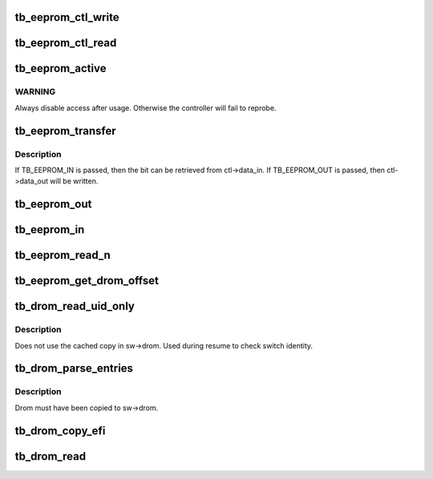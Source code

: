 .. -*- coding: utf-8; mode: rst -*-
.. src-file: drivers/thunderbolt/eeprom.c

.. _`tb_eeprom_ctl_write`:

tb_eeprom_ctl_write
===================

.. c:function:: int tb_eeprom_ctl_write(struct tb_switch *sw, struct tb_eeprom_ctl *ctl)

    write control word

    :param sw:
        *undescribed*
    :type sw: struct tb_switch \*

    :param ctl:
        *undescribed*
    :type ctl: struct tb_eeprom_ctl \*

.. _`tb_eeprom_ctl_read`:

tb_eeprom_ctl_read
==================

.. c:function:: int tb_eeprom_ctl_read(struct tb_switch *sw, struct tb_eeprom_ctl *ctl)

    read control word

    :param sw:
        *undescribed*
    :type sw: struct tb_switch \*

    :param ctl:
        *undescribed*
    :type ctl: struct tb_eeprom_ctl \*

.. _`tb_eeprom_active`:

tb_eeprom_active
================

.. c:function:: int tb_eeprom_active(struct tb_switch *sw, bool enable)

    enable rom access

    :param sw:
        *undescribed*
    :type sw: struct tb_switch \*

    :param enable:
        *undescribed*
    :type enable: bool

.. _`tb_eeprom_active.warning`:

WARNING
-------

Always disable access after usage. Otherwise the controller will
fail to reprobe.

.. _`tb_eeprom_transfer`:

tb_eeprom_transfer
==================

.. c:function:: int tb_eeprom_transfer(struct tb_switch *sw, struct tb_eeprom_ctl *ctl, enum tb_eeprom_transfer direction)

    transfer one bit

    :param sw:
        *undescribed*
    :type sw: struct tb_switch \*

    :param ctl:
        *undescribed*
    :type ctl: struct tb_eeprom_ctl \*

    :param direction:
        *undescribed*
    :type direction: enum tb_eeprom_transfer

.. _`tb_eeprom_transfer.description`:

Description
-----------

If TB_EEPROM_IN is passed, then the bit can be retrieved from ctl->data_in.
If TB_EEPROM_OUT is passed, then ctl->data_out will be written.

.. _`tb_eeprom_out`:

tb_eeprom_out
=============

.. c:function:: int tb_eeprom_out(struct tb_switch *sw, u8 val)

    write one byte to the bus

    :param sw:
        *undescribed*
    :type sw: struct tb_switch \*

    :param val:
        *undescribed*
    :type val: u8

.. _`tb_eeprom_in`:

tb_eeprom_in
============

.. c:function:: int tb_eeprom_in(struct tb_switch *sw, u8 *val)

    read one byte from the bus

    :param sw:
        *undescribed*
    :type sw: struct tb_switch \*

    :param val:
        *undescribed*
    :type val: u8 \*

.. _`tb_eeprom_read_n`:

tb_eeprom_read_n
================

.. c:function:: int tb_eeprom_read_n(struct tb_switch *sw, u16 offset, u8 *val, size_t count)

    read count bytes from offset into val

    :param sw:
        *undescribed*
    :type sw: struct tb_switch \*

    :param offset:
        *undescribed*
    :type offset: u16

    :param val:
        *undescribed*
    :type val: u8 \*

    :param count:
        *undescribed*
    :type count: size_t

.. _`tb_eeprom_get_drom_offset`:

tb_eeprom_get_drom_offset
=========================

.. c:function:: int tb_eeprom_get_drom_offset(struct tb_switch *sw, u16 *offset)

    get drom offset within eeprom

    :param sw:
        *undescribed*
    :type sw: struct tb_switch \*

    :param offset:
        *undescribed*
    :type offset: u16 \*

.. _`tb_drom_read_uid_only`:

tb_drom_read_uid_only
=====================

.. c:function:: int tb_drom_read_uid_only(struct tb_switch *sw, u64 *uid)

    read uid directly from drom

    :param sw:
        *undescribed*
    :type sw: struct tb_switch \*

    :param uid:
        *undescribed*
    :type uid: u64 \*

.. _`tb_drom_read_uid_only.description`:

Description
-----------

Does not use the cached copy in sw->drom. Used during resume to check switch
identity.

.. _`tb_drom_parse_entries`:

tb_drom_parse_entries
=====================

.. c:function:: int tb_drom_parse_entries(struct tb_switch *sw)

    parse the linked list of drom entries

    :param sw:
        *undescribed*
    :type sw: struct tb_switch \*

.. _`tb_drom_parse_entries.description`:

Description
-----------

Drom must have been copied to sw->drom.

.. _`tb_drom_copy_efi`:

tb_drom_copy_efi
================

.. c:function:: int tb_drom_copy_efi(struct tb_switch *sw, u16 *size)

    copy drom supplied by EFI to sw->drom if present

    :param sw:
        *undescribed*
    :type sw: struct tb_switch \*

    :param size:
        *undescribed*
    :type size: u16 \*

.. _`tb_drom_read`:

tb_drom_read
============

.. c:function:: int tb_drom_read(struct tb_switch *sw)

    copy drom to sw->drom and parse it

    :param sw:
        *undescribed*
    :type sw: struct tb_switch \*

.. This file was automatic generated / don't edit.

